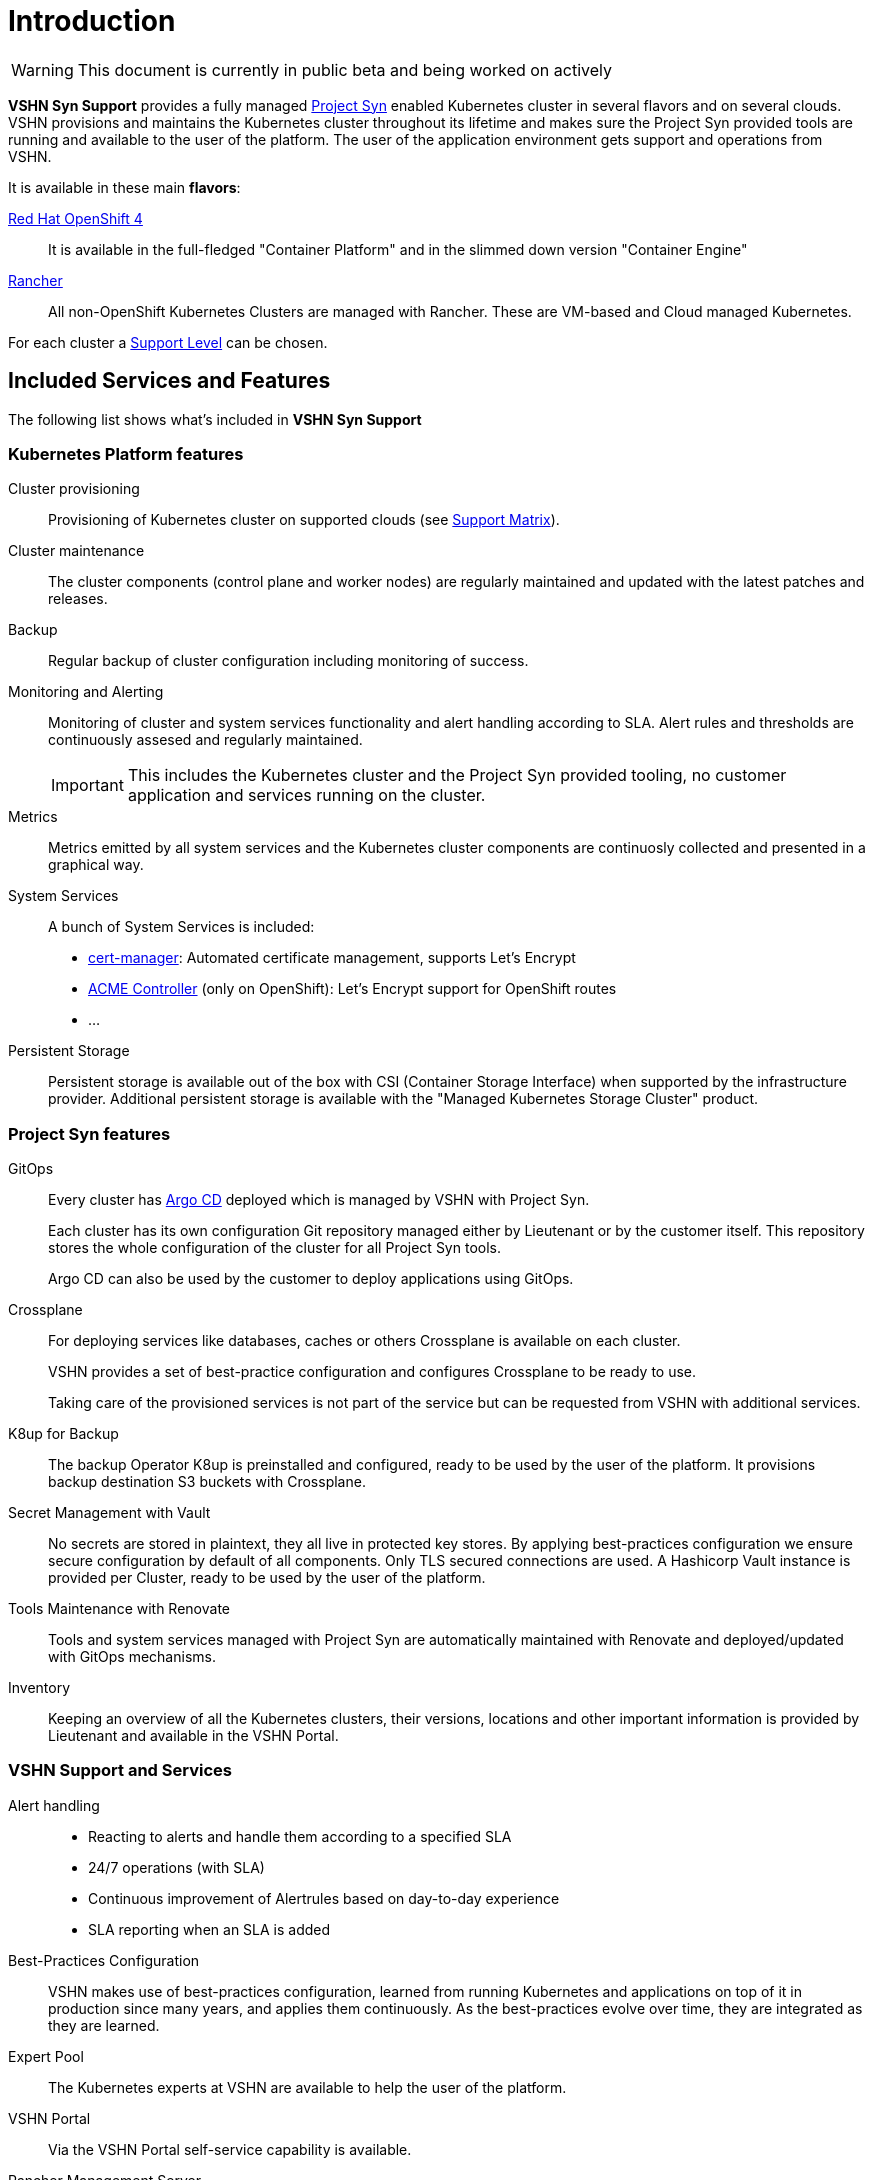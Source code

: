= Introduction

WARNING: This document is currently in public beta and being worked on actively

*VSHN Syn Support* provides a fully managed https://syn.tools[Project Syn] enabled Kubernetes cluster in several flavors and on several clouds. VSHN provisions and maintains the Kubernetes cluster throughout its lifetime and makes sure the Project Syn provided tools are running and available to the user of the platform. The user of the application environment gets support and operations from VSHN.

It is available in these main *flavors*:

https://www.openshift.com/[Red Hat OpenShift 4]::
  It is available in the full-fledged "Container Platform" and in the slimmed down version "Container Engine"

https://rancher.com/products/rancher/[Rancher]::
  All non-OpenShift Kubernetes Clusters are managed with Rancher. These are VM-based and Cloud managed Kubernetes.

For each cluster a xref:vss_support_levels.adoc[Support Level] can be chosen.

== Included Services and Features

The following list shows what's included in *VSHN Syn Support*

=== Kubernetes Platform features

Cluster provisioning::

Provisioning of Kubernetes cluster on supported clouds (see xref:vss_support_matrix.adoc[Support Matrix]).

Cluster maintenance::

The cluster components (control plane and worker nodes) are regularly maintained and updated with the latest patches and releases.

Backup::

Regular backup of cluster configuration including monitoring of success.

Monitoring and Alerting::

Monitoring of cluster and system services functionality and alert handling according to SLA. Alert rules and thresholds are continuously assesed and regularly maintained.
+
IMPORTANT: This includes the Kubernetes cluster and the Project Syn provided tooling, no customer application and services running on the cluster.

Metrics::

Metrics emitted by all system services and the Kubernetes cluster components are continuosly collected and presented in a graphical way.

System Services::

A bunch of System Services is included:

* https://cert-manager.io/[cert-manager]: Automated certificate management, supports Let's Encrypt
* https://github.com/tnozicka/openshift-acme[ACME Controller] (only on OpenShift): Let's Encrypt support for OpenShift routes
* ...

Persistent Storage::

Persistent storage is available out of the box with CSI (Container Storage Interface) when supported by the infrastructure provider. Additional persistent storage is available with the "Managed Kubernetes Storage Cluster" product.

=== Project Syn features

GitOps::

Every cluster has https://argoproj.github.io/argo-cd/[Argo CD] deployed which is managed by VSHN with Project Syn.
+
Each cluster has its own configuration Git repository managed either by Lieutenant or by the customer itself. This repository stores the whole configuration of the cluster for all Project Syn tools.
+
Argo CD can also be used by the customer to deploy applications using GitOps.

Crossplane::

For deploying services like databases, caches or others Crossplane is available on each cluster.
+
VSHN provides a set of best-practice configuration and configures Crossplane to be ready to use.
+
Taking care of the provisioned services is not part of the service but can be requested from VSHN with additional services.

K8up for Backup::

The backup Operator K8up is preinstalled and configured, ready to be used by the user of the platform. It provisions backup destination S3 buckets with Crossplane.

Secret Management with Vault::

No secrets are stored in plaintext, they all live in protected key stores. By applying best-practices configuration we ensure secure configuration by default of all components. Only TLS secured connections are used. A Hashicorp Vault instance is provided per Cluster, ready to be used by the user of the platform.

Tools Maintenance with Renovate::

Tools and system services managed with Project Syn are automatically maintained with Renovate and deployed/updated with GitOps mechanisms.

Inventory::

Keeping an overview of all the Kubernetes clusters, their versions, locations and other important information is provided by Lieutenant and available in the VSHN Portal.

=== VSHN Support and Services

Alert handling::

* Reacting to alerts and handle them according to a specified SLA
* 24/7 operations (with SLA)
* Continuous improvement of Alertrules based on day-to-day experience
* SLA reporting when an SLA is added

Best-Practices Configuration::

VSHN makes use of best-practices configuration, learned from running Kubernetes and applications on top of it in production since many years, and applies them continuously. As the best-practices evolve over time, they are integrated as they are learned.

Expert Pool::

The Kubernetes experts at VSHN are available to help the user of the platform.

VSHN Portal::

Via the VSHN Portal self-service capability is available.

Rancher Management Server::

Access to the VSHN managed shared Rancher Management Server when using a Rancher managed Kubernetes cluster. Not available for OpenShift.
